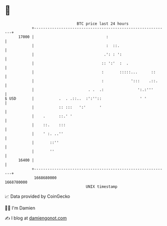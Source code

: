 * 👋

#+begin_example
                                   BTC price last 24 hours                    
               +------------------------------------------------------------+ 
         17000 |                                :                           | 
               |                                :  ::.                      | 
               |                               .': : ':                     | 
               |                              :: ':'  :  .                  | 
               |                              :       :::::...      ::      | 
               |                              :            ':::    .::.     | 
               |                        . .  .:               ':.:'''       | 
   $ USD       |           .  . .::..  :':''::                 ' '          | 
               |           :: :::   ':'      '                              | 
               |    .      ::.' '                                           | 
               |    ::.    :::                                              | 
               |    ' :. ..''                                               | 
               |       ::''                                                 | 
               |       ''                                                   | 
         16400 |                                                            | 
               +------------------------------------------------------------+ 
                1668680000                                        1668780000  
                                       UNIX timestamp                         
#+end_example
📈 Data provided by CoinGecko

🧑‍💻 I'm Damien

✍️ I blog at [[https://www.damiengonot.com][damiengonot.com]]
